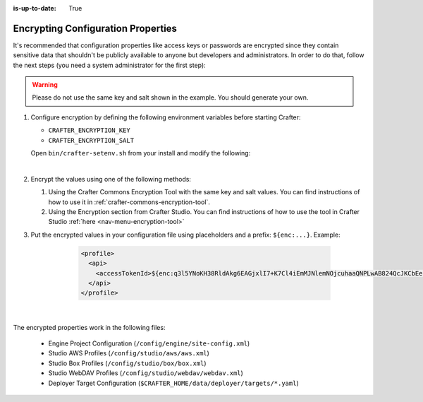 :is-up-to-date: True

.. index:: Encrypting Configuration Properties

.. _encrypting-configuration-properties:

===================================
Encrypting Configuration Properties
===================================

It's recommended that configuration properties like access keys or passwords are encrypted since they contain sensitive 
data that shouldn't be publicly available to anyone but developers and administrators. In order to do that, follow the 
next steps (you need a system administrator for the first step):

.. WARNING :: Please do not use the same key and salt shown in the example. You should generate your own.

#. Configure encryption by defining the following environment variables before starting Crafter:

   - ``CRAFTER_ENCRYPTION_KEY``
   - ``CRAFTER_ENCRYPTION_SALT``


   Open ``bin/crafter-setenv.sh`` from your install and modify the following:

   .. code-block:: bash
     :linenos:
     :caption: Encryption configuration example in *bin/crafter-setenv.sh*

	 # -------------------- Encryption variables --------------------
     export CRAFTER_ENCRYPTION_KEY=${CRAFTER_ENCRYPTION_KEY:="default_encryption_key"}
     export CRAFTER_ENCRYPTION_SALT=${CRAFTER_ENCRYPTION_SALT:="default_encryption_salt"}

   |

#. Encrypt the values using one of the following methods:

   #. Using the Crafter Commons Encryption Tool with the same key and salt values. 
      You can find instructions of how to use it in :ref:`crafter-commons-encryption-tool`.
   #. Using the Encryption section from Crafter Studio.
      You can find instructions of how to use the tool in Crafter Studio :ref:`here <nav-menu-encryption-tool>`

#. Put the encrypted values in your configuration file using placeholders and a prefix: ``${enc:...}``. Example:

	.. code-block:: xml

		<profile>
		  <api>
		    <accessTokenId>${enc:q3l5YNoKH38RldAkg6EAGjxlI7+K7Cl4iEmMJNlemNOjcuhaaQNPLwAB824QcJKCbEeLfsg+QSfHCYNcNP/yMw==}</accessTokenId>
		  </api>
		</profile>

    |

The encrypted properties work in the following files:

 - Engine Project Configuration (``/config/engine/site-config.xml``)
 - Studio AWS Profiles (``/config/studio/aws/aws.xml``)
 - Studio Box Profiles (``/config/studio/box/box.xml``)
 - Studio WebDAV Profiles (``/config/studio/webdav/webdav.xml``)
 - Deployer Target Configuration (``$CRAFTER_HOME/data/deployer/targets/*.yaml``)
